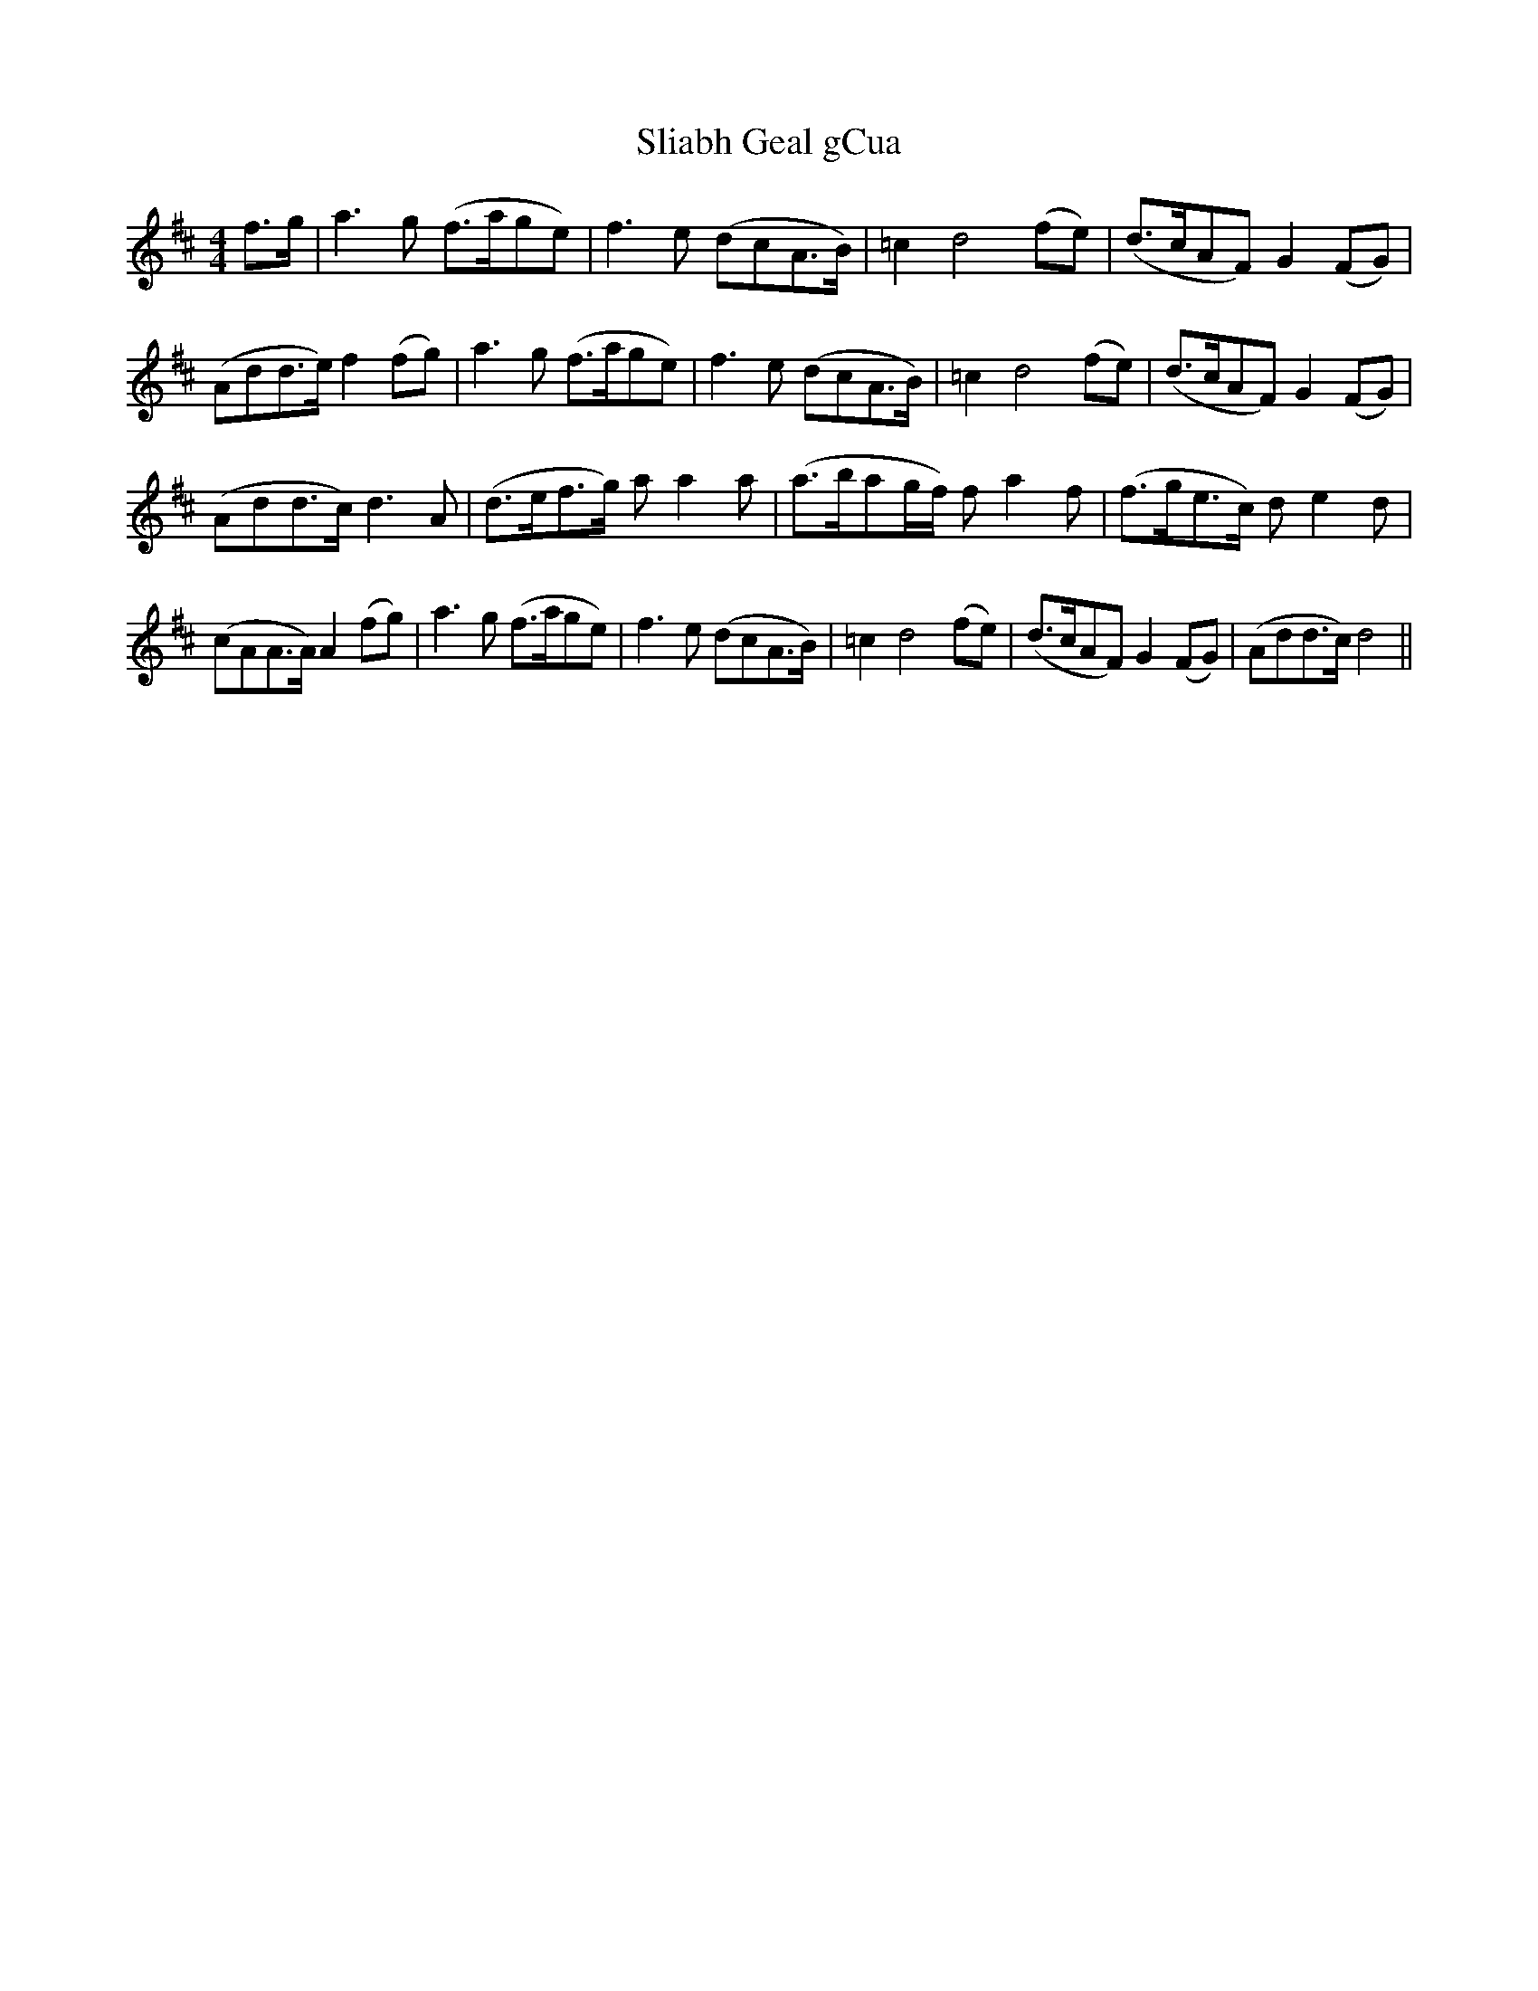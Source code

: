 X: 37426
T: Sliabh Geal gCua
R: hornpipe
M: 4/4
K: Dmajor
f>g|a3 g (f>age)|f3 e (dcA>B)|=c2 d4 (fe)|(d>cAF) G2 (FG)|
(Add>e) f2 (fg)|a3 g (f>age)|f3 e (dcA>B)|=c2 d4 (fe)|(d>cAF) G2 (FG)|
(Add>c) d3 A|(d>ef>g) a a2 a|(a>bag/f/) f a2 f|(f>ge>c) d e2 d|
(cAA>A) A2 (fg)|a3 g (f>age)|f3 e (dcA>B)|=c2 d4 (fe)|(d>cAF) G2 (FG)|(Add>c) d4||

